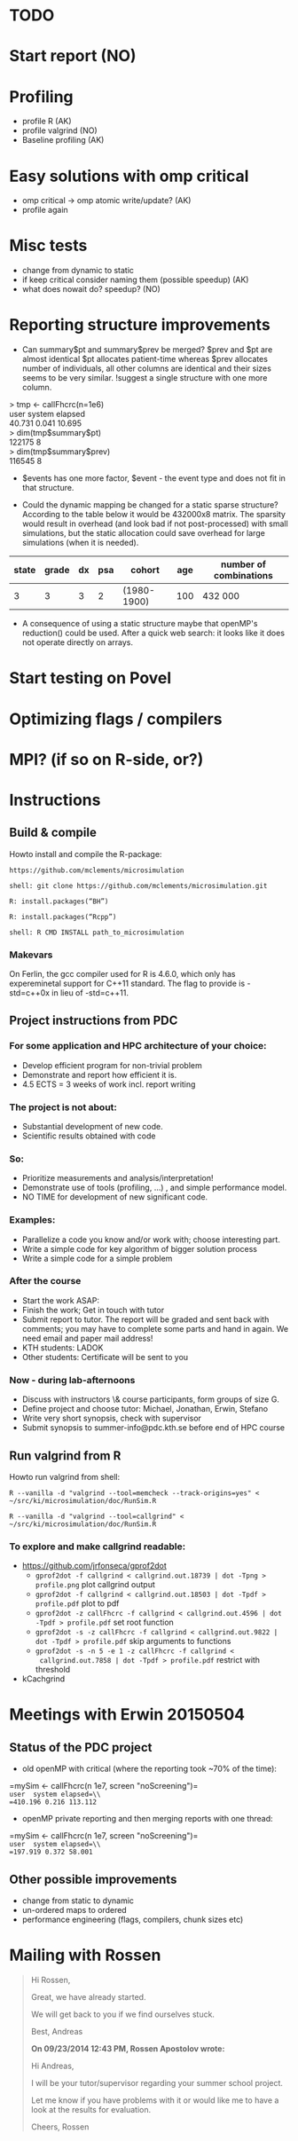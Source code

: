 * TODO
* Start report (NO)
* Profiling 
+ profile R (AK)
+ profile valgrind (NO) 
+ Baseline profiling (AK)  
* Easy solutions with omp critical
+ omp critical -> omp atomic write/update? (AK)
+ profile again
* Misc tests
+ change from dynamic to static
+ if keep critical consider naming them (possible speedup) (AK)
+ what does nowait do? speedup? (NO)
* Reporting structure improvements
+ Can summary$pt and summary$prev be merged?
  $prev and $pt are almost identical $pt allocates patient-time
  whereas $prev allocates number of individuals, all other
  columns are identical and their sizes seems to be very
  similar. !suggest a single structure with one more column.


> tmp <- callFhcrc(n=1e6) \\
   user  system elapsed   \\
 40.731   0.041  10.695   \\
> dim(tmp$summary$pt)     \\
    122175      8         \\ 
> dim(tmp$summary$prev)   \\   
    116545      8         \\  

+ $events has one more factor, $event - the event type and does not fit
  in that structure.

+ Could the dynamic mapping be changed for a static sparse
  structure? According to the table below it would be 432000x8
  matrix. The sparsity would result in overhead (and look bad if not
  post-processed) with small simulations, but the static allocation
  could save overhead for large simulations (when it is needed).
  

|-------+-------+----+-----+-------------+-----+------------------------|
| state | grade | dx | psa | cohort      | age | number of combinations |
|-------+-------+----+-----+-------------+-----+------------------------|
|     3 |     3 |  3 |   2 | (1980-1900) | 100 | 432 000                |
|-------+-------+----+-----+-------------+-----+------------------------|

+ A consequence of using a static structure maybe that openMP's
  reduction() could be used. After a quick web search: it looks like it
  does not operate directly on arrays.

* Start testing on Povel
* Optimizing flags / compilers
* MPI? (if so on R-side, or?)
* Instructions
** Build & compile
Howto install and compile the R-package:

=https://github.com/mclements/microsimulation=

=shell: git clone https://github.com/mclements/microsimulation.git=

=R: install.packages(“BH”)=

=R: install.packages(“Rcpp”)=

=shell: R CMD INSTALL path_to_microsimulation=

*** Makevars
On Ferlin, the gcc compiler used for R is 4.6.0, which only has
expereminetal support for C++11 standard. The flag to provide is
-std=c++0x in lieu of -std=c++11.

** Project instructions from PDC
*** For some application and HPC architecture of your choice:
+ Develop efficient program for non-trivial problem
+ Demonstrate and report how efficient it is.
+ 4.5 ECTS = 3 weeks of work incl. report writing
*** The project is not about:
+ Substantial development of new code.
+ Scientific results obtained with code
*** So:
+ Prioritize measurements and analysis/interpretation!
+ Demonstrate use of tools (profiling, ...) , and simple performance model.
+ NO TIME for development of new significant code.
*** Examples:
+ Parallelize a code you know and/or work with; choose interesting part.
+ Write a simple code for key algorithm of bigger solution process
+ Write a simple code for a simple problem
*** After the course
+ Start the work ASAP:
+ Finish the work; Get in touch with tutor
+ Submit report to tutor.
  The report will be graded and sent back with comments; you may have to complete some parts and hand in again. We need email and paper mail address!
+ KTH students: LADOK
+ Other students: Certificate will be sent to you
*** Now - during lab-afternoons
+ Discuss with instructors \& course participants, form groups of size G.
+ Define project and choose tutor: Michael, Jonathan, Erwin, Stefano
+ Write very short synopsis, check with supervisor
+ Submit synopsis to summer-info@pdc.kth.se before end of HPC course

** Run valgrind from R
Howto run valgrind from shell:

 =R --vanilla -d "valgrind --tool=memcheck --track-origins=yes" < ~/src/ki/microsimulation/doc/RunSim.R=

 =R --vanilla -d "valgrind --tool=callgrind" < ~/src/ki/microsimulation/doc/RunSim.R=

*** To explore and make callgrind readable:
+ https://github.com/jrfonseca/gprof2dot
  + =gprof2dot -f callgrind < callgrind.out.18739 | dot -Tpng > profile.png= plot callgrind output
  + =gprof2dot -f callgrind < callgrind.out.18503 | dot -Tpdf > profile.pdf= plot to pdf
  + =gprof2dot -z callFhcrc -f callgrind < callgrind.out.4596 | dot -Tpdf > profile.pdf= set root function
  + =gprof2dot -s -z callFhcrc -f callgrind < callgrind.out.9822 | dot -Tpdf > profile.pdf= skip arguments to functions
  + =gprof2dot -s -n 5 -e 1 -z callFhcrc -f callgrind <
    callgrind.out.7858 | dot -Tpdf > profile.pdf= restrict with threshold
+ kCachgrind


* Meetings with Erwin 20150504
** Status of the PDC project
+ old openMP with critical (where the reporting took ~70% of the time):
=mySim <- callFhcrc(n 1e7, screen "noScreening")=\\
=user  system elapsed=\\
=410.196 0.216 113.112=

+ openMP private reporting and then merging reports with one thread:
=mySim <- callFhcrc(n  1e7, screen "noScreening")=\\
=user  system elapsed=\\
=197.919 0.372 58.001=

** Other possible improvements
+ change from static to dynamic
+ un-ordered maps to ordered
+ performance engineering (flags, compilers, chunk sizes etc)

* Mailing with Rossen
#+BEGIN_QUOTE
Hi Rossen,

Great, we have already started.

We will get back to you if we find ourselves stuck.

Best,
Andreas


*On 09/23/2014 12:43 PM, Rossen Apostolov wrote:*

Hi Andreas,

I will be your tutor/supervisor regarding your summer school project.

Let me know if you have problems with it or would like me to have a look 
at the results for evaluation.

Cheers,
Rossen
#+END_QUOTE
